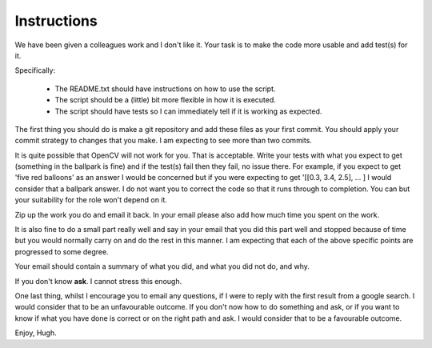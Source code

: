 
Instructions
============

We have been given a colleagues work and I don't like it.
Your task is to make the code more usable and add test(s) for it.

Specifically:

 * The README.txt should have instructions on how to use the script.
 * The script should be a (little) bit more flexible in how it is executed.
 * The script should have tests so I can immediately tell if it is working as expected.

The first thing you should do is make a git repository and add these files as your first commit.
You should apply your commit strategy to changes that you make.
I am expecting to see more than two commits.

It is quite possible that OpenCV will not work for you.
That is acceptable.
Write your tests with what you expect to get (something in the ballpark is fine) and if the test(s) fail then they fail, no issue there.
For example, if you expect to get 'five red balloons' as an answer I would be concerned but if you were expecting to get '[[0.3, 3.4, 2.5], ... ] I would consider that a ballpark answer.
I do not want you to correct the code so that it runs through to completion.
You can but your suitability for the role won't depend on it.

Zip up the work you do and email it back.
In your email please also add how much time you spent on the work.

It is also fine to do a small part really well and say in your email that you did this part well and stopped because of time but you would normally carry on and do the rest in this manner.
I am expecting that each of the above specific points are progressed to some degree.

Your email should contain a summary of what you did, and what you did not do, and why.

If you don't know **ask**.
I cannot stress this enough.

One last thing, whilst I encourage you to email any questions, if I were to reply with the first result from a google search.
I would consider that to be an unfavourable outcome.
If you don't now how to do something and ask, or if you want to know if what you have done is correct or on the right path and ask.
I would consider that to be a favourable outcome.

Enjoy,
Hugh.


